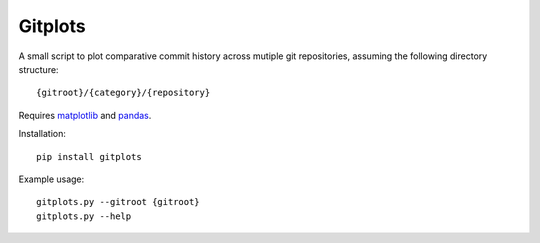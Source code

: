 .. Copyright (c) 2018, Julien Seguinot <seguinot@vaw.baug.ethz.ch>
.. GNU General Public License v3.0+ (https://www.gnu.org/licenses/gpl-3.0.txt)

Gitplots
========

.. image:: https://img.shields.io/pypi/v/gitplots.svg
   :target: https://pypi.python.org/pypi/gitplots
.. image:: https://img.shields.io/pypi/l/gitplots.svg
   :target: https://www.gnu.org/licenses/gpl-3.0.txt
.. image:: https://zenodo.org/badge/87937696.svg
   :target: https://zenodo.org/badge/latestdoi/87937696

A small script to plot comparative commit history across mutiple git
repositories, assuming the following directory structure::

   {gitroot}/{category}/{repository}

Requires matplotlib_ and pandas_.

Installation::

   pip install gitplots

Example usage::

   gitplots.py --gitroot {gitroot}
   gitplots.py --help

.. _matplotlib: https://matplotlib.org
.. _pandas: https://pandas.pydata.org
